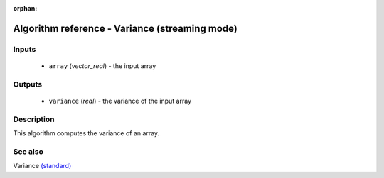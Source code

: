 :orphan:

Algorithm reference - Variance (streaming mode)
===============================================

Inputs
------

 - ``array`` (*vector_real*) - the input array

Outputs
-------

 - ``variance`` (*real*) - the variance of the input array

Description
-----------

This algorithm computes the variance of an array.


See also
--------

Variance `(standard) <std_Variance.html>`__